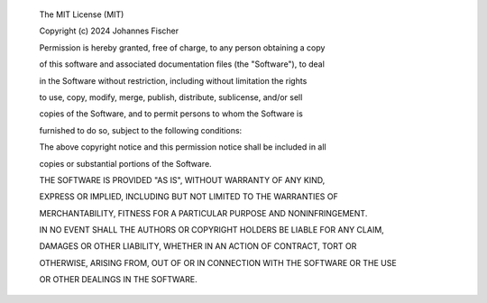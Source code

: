 
 The MIT License (MIT)
 Copyright (c) 2024 Johannes Fischer
 
 Permission is hereby granted, free of charge, to any person obtaining a copy
 of this software and associated documentation files (the "Software"), to deal
 in the Software without restriction, including without limitation the rights
 to use, copy, modify, merge, publish, distribute, sublicense, and/or sell
 copies of the Software, and to permit persons to whom the Software is
 furnished to do so, subject to the following conditions:
 
 The above copyright notice and this permission notice shall be included in all
 copies or substantial portions of the Software.
 
 THE SOFTWARE IS PROVIDED "AS IS", WITHOUT WARRANTY OF ANY KIND,
 EXPRESS OR IMPLIED, INCLUDING BUT NOT LIMITED TO THE WARRANTIES OF
 MERCHANTABILITY, FITNESS FOR A PARTICULAR PURPOSE AND NONINFRINGEMENT.
 IN NO EVENT SHALL THE AUTHORS OR COPYRIGHT HOLDERS BE LIABLE FOR ANY CLAIM,
 DAMAGES OR OTHER LIABILITY, WHETHER IN AN ACTION OF CONTRACT, TORT OR
 OTHERWISE, ARISING FROM, OUT OF OR IN CONNECTION WITH THE SOFTWARE OR THE USE
 OR OTHER DEALINGS IN THE SOFTWARE.

